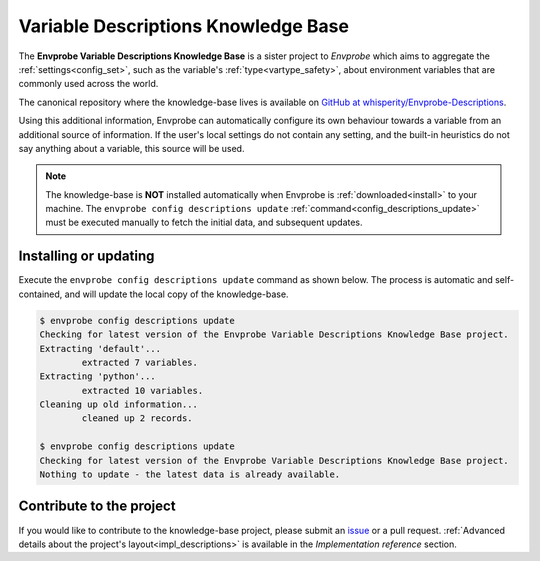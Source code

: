 .. _community_descriptions:

====================================
Variable Descriptions Knowledge Base
====================================

The **Envprobe Variable Descriptions Knowledge Base** is a sister project to *Envprobe* which aims to aggregate the :ref:`settings<config_set>`, such as the variable's :ref:`type<vartype_safety>`, about environment variables that are commonly used across the world.

The canonical repository where the knowledge-base lives is available on `GitHub at whisperity/Envprobe-Descriptions <http://github.com/whisperity/Envprobe-Descriptions>`_.

Using this additional information, Envprobe can automatically configure its own behaviour towards a variable from an additional source of information.
If the user's local settings do not contain any setting, and the built-in heuristics do not say anything about a variable, this source will be used.

.. note::
    The knowledge-base is **NOT** installed automatically when Envprobe is :ref:`downloaded<install>` to your machine.
    The ``envprobe config descriptions update`` :ref:`command<config_descriptions_update>` must be executed manually to fetch the initial data, and subsequent updates.

Installing or updating
======================

Execute the ``envprobe config descriptions update`` command as shown below.
The process is automatic and self-contained, and will update the local copy of the knowledge-base.

.. code-block:: bash

    $ envprobe config descriptions update
    Checking for latest version of the Envprobe Variable Descriptions Knowledge Base project.
    Extracting 'default'...
            extracted 7 variables.
    Extracting 'python'...
            extracted 10 variables.
    Cleaning up old information...
            cleaned up 2 records.

    $ envprobe config descriptions update
    Checking for latest version of the Envprobe Variable Descriptions Knowledge Base project.
    Nothing to update - the latest data is already available.

Contribute to the project
=========================

If you would like to contribute to the knowledge-base project, please submit an `issue <http://github.com/whisperity/envprobe-descriptions/issues/new>`_ or a pull request.
:ref:`Advanced details about the project's layout<impl_descriptions>` is available in the *Implementation reference* section.
